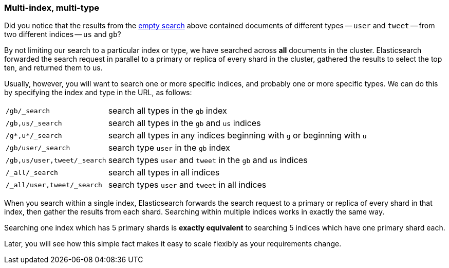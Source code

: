 [[multi-index-multi-type]]
=== Multi-index, multi-type

Did you notice that the results from the <<empty-search,empty search>> above
contained documents of different types -- `user` and `tweet` -- from two
different indices -- `us` and `gb`?

By not limiting our search to a particular index or type, we have searched
across *all* documents in the cluster. Elasticsearch forwarded the search
request in parallel to a primary or replica of every shard in the cluster,
gathered the results to select the top ten, and returned them to us.

Usually, however, you will want to search one or more specific indices, and
probably one or more specific types. We can do this by  specifying the
index and type in the URL, as follows:

[horizontal]
`/gb/_search`::

    search all types in the `gb` index

`/gb,us/_search`::

    search all types in the `gb` and `us` indices

`/g*,u*/_search`::

    search all types in any indices beginning with `g` or beginning with `u`

`/gb/user/_search`::

    search type `user` in the `gb` index

`/gb,us/user,tweet/_search`::

    search types `user` and `tweet` in the `gb` and `us` indices

`/_all/_search`::

    search all types in all indices

`/_all/user,tweet/_search`::

    search types `user` and `tweet` in all indices


When you search within a single index, Elasticsearch forwards
the search request to a primary or replica of every shard in that index, then
gather the results from each shard.  Searching within multiple indices works
in exactly the same way.

****
Searching one index which has 5 primary shards is *exactly equivalent*
to searching 5 indices which have one primary shard each.

Later, you will see how this simple fact makes it easy to scale flexibly
as your requirements change.
****